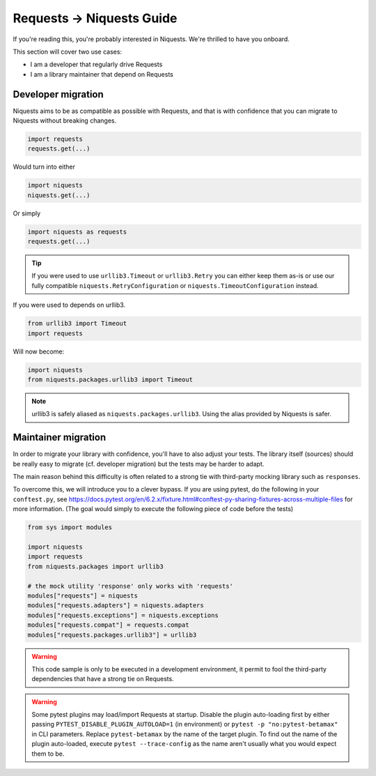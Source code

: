 .. _migrate:

Requests → Niquests Guide
=========================

If you're reading this, you're probably interested in Niquests. We're thrilled to have
you onboard.

This section will cover two use cases:

- I am a developer that regularly drive Requests
- I am a library maintainer that depend on Requests

Developer migration
-------------------

Niquests aims to be as compatible as possible with Requests, and that is
with confidence that you can migrate to Niquests without breaking changes.

.. code:: python

    import requests
    requests.get(...)

Would turn into either

.. code:: python

    import niquests
    niquests.get(...)

Or simply

.. code:: python

    import niquests as requests
    requests.get(...)

.. tip:: If you were used to use ``urllib3.Timeout`` or ``urllib3.Retry`` you can either keep them as-is or use our fully compatible ``niquests.RetryConfiguration`` or ``niquests.TimeoutConfiguration`` instead.

If you were used to depends on urllib3.

.. code:: python

    from urllib3 import Timeout
    import requests

Will now become:

.. code:: python

    import niquests
    from niquests.packages.urllib3 import Timeout

.. note:: urllib3 is safely aliased as ``niquests.packages.urllib3``. Using the alias provided by Niquests is safer.

Maintainer migration
--------------------

In order to migrate your library with confidence, you'll have to also adjust your tests.
The library itself (sources) should be really easy to migrate (cf. developer migration)
but the tests may be harder to adapt.

The main reason behind this difficulty is often related to a strong tie with third-party
mocking library such as ``responses``.

To overcome this, we will introduce you to a clever bypass. If you are using pytest, do the
following in your ``conftest.py``, see https://docs.pytest.org/en/6.2.x/fixture.html#conftest-py-sharing-fixtures-across-multiple-files
for more information. (The goal would simply to execute the following piece of code before the tests)

.. code:: python

    from sys import modules

    import niquests
    import requests
    from niquests.packages import urllib3

    # the mock utility 'response' only works with 'requests'
    modules["requests"] = niquests
    modules["requests.adapters"] = niquests.adapters
    modules["requests.exceptions"] = niquests.exceptions
    modules["requests.compat"] = requests.compat
    modules["requests.packages.urllib3"] = urllib3

.. warning:: This code sample is only to be executed in a development environment, it permit to fool the third-party dependencies that have a strong tie on Requests.

.. warning:: Some pytest plugins may load/import Requests at startup.
    Disable the plugin auto-loading first by either passing ``PYTEST_DISABLE_PLUGIN_AUTOLOAD=1`` (in environment)
    or ``pytest -p "no:pytest-betamax"`` in CLI parameters. Replace ``pytest-betamax`` by the name of the target plugin.
    To find out the name of the plugin auto-loaded, execute ``pytest --trace-config`` as the name aren't usually what
    you would expect them to be.
